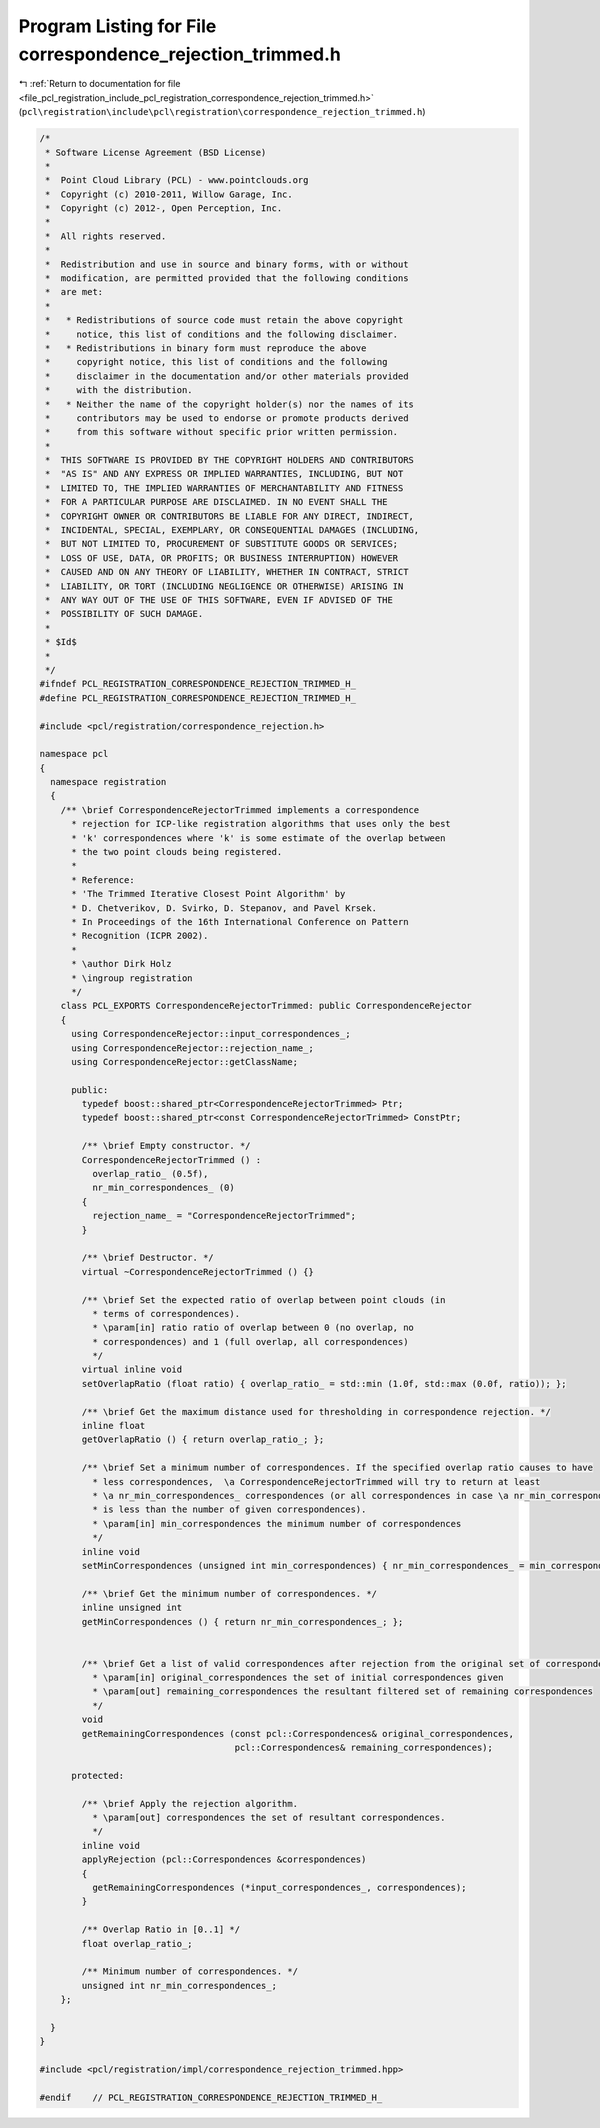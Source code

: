 
.. _program_listing_file_pcl_registration_include_pcl_registration_correspondence_rejection_trimmed.h:

Program Listing for File correspondence_rejection_trimmed.h
===========================================================

|exhale_lsh| :ref:`Return to documentation for file <file_pcl_registration_include_pcl_registration_correspondence_rejection_trimmed.h>` (``pcl\registration\include\pcl\registration\correspondence_rejection_trimmed.h``)

.. |exhale_lsh| unicode:: U+021B0 .. UPWARDS ARROW WITH TIP LEFTWARDS

.. code-block:: cpp

   /*
    * Software License Agreement (BSD License)
    *
    *  Point Cloud Library (PCL) - www.pointclouds.org
    *  Copyright (c) 2010-2011, Willow Garage, Inc.
    *  Copyright (c) 2012-, Open Perception, Inc.
    *
    *  All rights reserved.
    *
    *  Redistribution and use in source and binary forms, with or without
    *  modification, are permitted provided that the following conditions
    *  are met:
    *
    *   * Redistributions of source code must retain the above copyright
    *     notice, this list of conditions and the following disclaimer.
    *   * Redistributions in binary form must reproduce the above
    *     copyright notice, this list of conditions and the following
    *     disclaimer in the documentation and/or other materials provided
    *     with the distribution.
    *   * Neither the name of the copyright holder(s) nor the names of its
    *     contributors may be used to endorse or promote products derived
    *     from this software without specific prior written permission.
    *
    *  THIS SOFTWARE IS PROVIDED BY THE COPYRIGHT HOLDERS AND CONTRIBUTORS
    *  "AS IS" AND ANY EXPRESS OR IMPLIED WARRANTIES, INCLUDING, BUT NOT
    *  LIMITED TO, THE IMPLIED WARRANTIES OF MERCHANTABILITY AND FITNESS
    *  FOR A PARTICULAR PURPOSE ARE DISCLAIMED. IN NO EVENT SHALL THE
    *  COPYRIGHT OWNER OR CONTRIBUTORS BE LIABLE FOR ANY DIRECT, INDIRECT,
    *  INCIDENTAL, SPECIAL, EXEMPLARY, OR CONSEQUENTIAL DAMAGES (INCLUDING,
    *  BUT NOT LIMITED TO, PROCUREMENT OF SUBSTITUTE GOODS OR SERVICES;
    *  LOSS OF USE, DATA, OR PROFITS; OR BUSINESS INTERRUPTION) HOWEVER
    *  CAUSED AND ON ANY THEORY OF LIABILITY, WHETHER IN CONTRACT, STRICT
    *  LIABILITY, OR TORT (INCLUDING NEGLIGENCE OR OTHERWISE) ARISING IN
    *  ANY WAY OUT OF THE USE OF THIS SOFTWARE, EVEN IF ADVISED OF THE
    *  POSSIBILITY OF SUCH DAMAGE.
    *
    * $Id$
    *
    */
   #ifndef PCL_REGISTRATION_CORRESPONDENCE_REJECTION_TRIMMED_H_
   #define PCL_REGISTRATION_CORRESPONDENCE_REJECTION_TRIMMED_H_
   
   #include <pcl/registration/correspondence_rejection.h>
   
   namespace pcl
   {
     namespace registration
     {
       /** \brief CorrespondenceRejectorTrimmed implements a correspondence
         * rejection for ICP-like registration algorithms that uses only the best
         * 'k' correspondences where 'k' is some estimate of the overlap between
         * the two point clouds being registered.
         *
         * Reference:
         * 'The Trimmed Iterative Closest Point Algorithm' by
         * D. Chetverikov, D. Svirko, D. Stepanov, and Pavel Krsek.
         * In Proceedings of the 16th International Conference on Pattern
         * Recognition (ICPR 2002).
         *
         * \author Dirk Holz
         * \ingroup registration
         */
       class PCL_EXPORTS CorrespondenceRejectorTrimmed: public CorrespondenceRejector
       {
         using CorrespondenceRejector::input_correspondences_;
         using CorrespondenceRejector::rejection_name_;
         using CorrespondenceRejector::getClassName;
   
         public:
           typedef boost::shared_ptr<CorrespondenceRejectorTrimmed> Ptr;
           typedef boost::shared_ptr<const CorrespondenceRejectorTrimmed> ConstPtr;
   
           /** \brief Empty constructor. */
           CorrespondenceRejectorTrimmed () : 
             overlap_ratio_ (0.5f),
             nr_min_correspondences_ (0)
           {
             rejection_name_ = "CorrespondenceRejectorTrimmed";
           }
   
           /** \brief Destructor. */
           virtual ~CorrespondenceRejectorTrimmed () {}
   
           /** \brief Set the expected ratio of overlap between point clouds (in
             * terms of correspondences).
             * \param[in] ratio ratio of overlap between 0 (no overlap, no
             * correspondences) and 1 (full overlap, all correspondences)
             */
           virtual inline void 
           setOverlapRatio (float ratio) { overlap_ratio_ = std::min (1.0f, std::max (0.0f, ratio)); };
   
           /** \brief Get the maximum distance used for thresholding in correspondence rejection. */
           inline float 
           getOverlapRatio () { return overlap_ratio_; };
   
           /** \brief Set a minimum number of correspondences. If the specified overlap ratio causes to have
             * less correspondences,  \a CorrespondenceRejectorTrimmed will try to return at least
             * \a nr_min_correspondences_ correspondences (or all correspondences in case \a nr_min_correspondences_
             * is less than the number of given correspondences). 
             * \param[in] min_correspondences the minimum number of correspondences
             */
           inline void 
           setMinCorrespondences (unsigned int min_correspondences) { nr_min_correspondences_ = min_correspondences; };
   
           /** \brief Get the minimum number of correspondences. */
           inline unsigned int 
           getMinCorrespondences () { return nr_min_correspondences_; };
   
   
           /** \brief Get a list of valid correspondences after rejection from the original set of correspondences.
             * \param[in] original_correspondences the set of initial correspondences given
             * \param[out] remaining_correspondences the resultant filtered set of remaining correspondences
             */
           void
           getRemainingCorrespondences (const pcl::Correspondences& original_correspondences,
                                        pcl::Correspondences& remaining_correspondences);
   
         protected:
   
           /** \brief Apply the rejection algorithm.
             * \param[out] correspondences the set of resultant correspondences.
             */
           inline void 
           applyRejection (pcl::Correspondences &correspondences)
           {
             getRemainingCorrespondences (*input_correspondences_, correspondences);
           }
   
           /** Overlap Ratio in [0..1] */
           float overlap_ratio_;
   
           /** Minimum number of correspondences. */
           unsigned int nr_min_correspondences_;
       };
   
     }
   }
   
   #include <pcl/registration/impl/correspondence_rejection_trimmed.hpp>
   
   #endif    // PCL_REGISTRATION_CORRESPONDENCE_REJECTION_TRIMMED_H_
